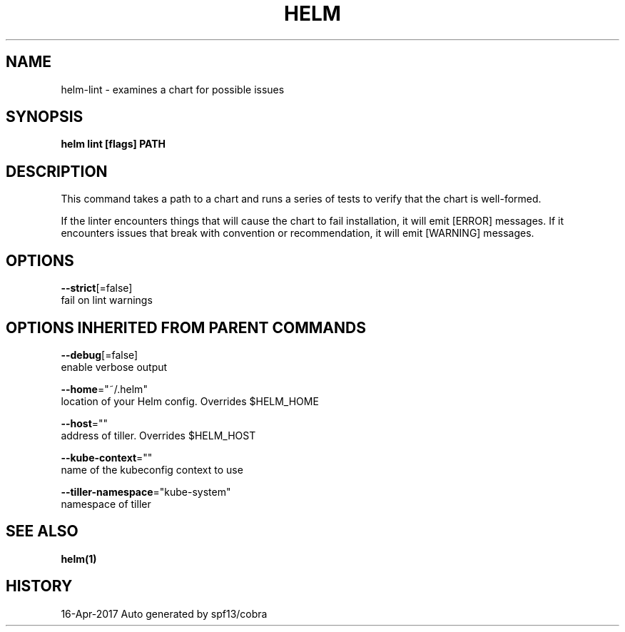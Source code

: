 .TH "HELM" "1" "Apr 2017" "Auto generated by spf13/cobra" "" 
.nh
.ad l


.SH NAME
.PP
helm\-lint \- examines a chart for possible issues


.SH SYNOPSIS
.PP
\fBhelm lint [flags] PATH\fP


.SH DESCRIPTION
.PP
This command takes a path to a chart and runs a series of tests to verify that
the chart is well\-formed.

.PP
If the linter encounters things that will cause the chart to fail installation,
it will emit [ERROR] messages. If it encounters issues that break with convention
or recommendation, it will emit [WARNING] messages.


.SH OPTIONS
.PP
\fB\-\-strict\fP[=false]
    fail on lint warnings


.SH OPTIONS INHERITED FROM PARENT COMMANDS
.PP
\fB\-\-debug\fP[=false]
    enable verbose output

.PP
\fB\-\-home\fP="~/.helm"
    location of your Helm config. Overrides $HELM\_HOME

.PP
\fB\-\-host\fP=""
    address of tiller. Overrides $HELM\_HOST

.PP
\fB\-\-kube\-context\fP=""
    name of the kubeconfig context to use

.PP
\fB\-\-tiller\-namespace\fP="kube\-system"
    namespace of tiller


.SH SEE ALSO
.PP
\fBhelm(1)\fP


.SH HISTORY
.PP
16\-Apr\-2017 Auto generated by spf13/cobra
